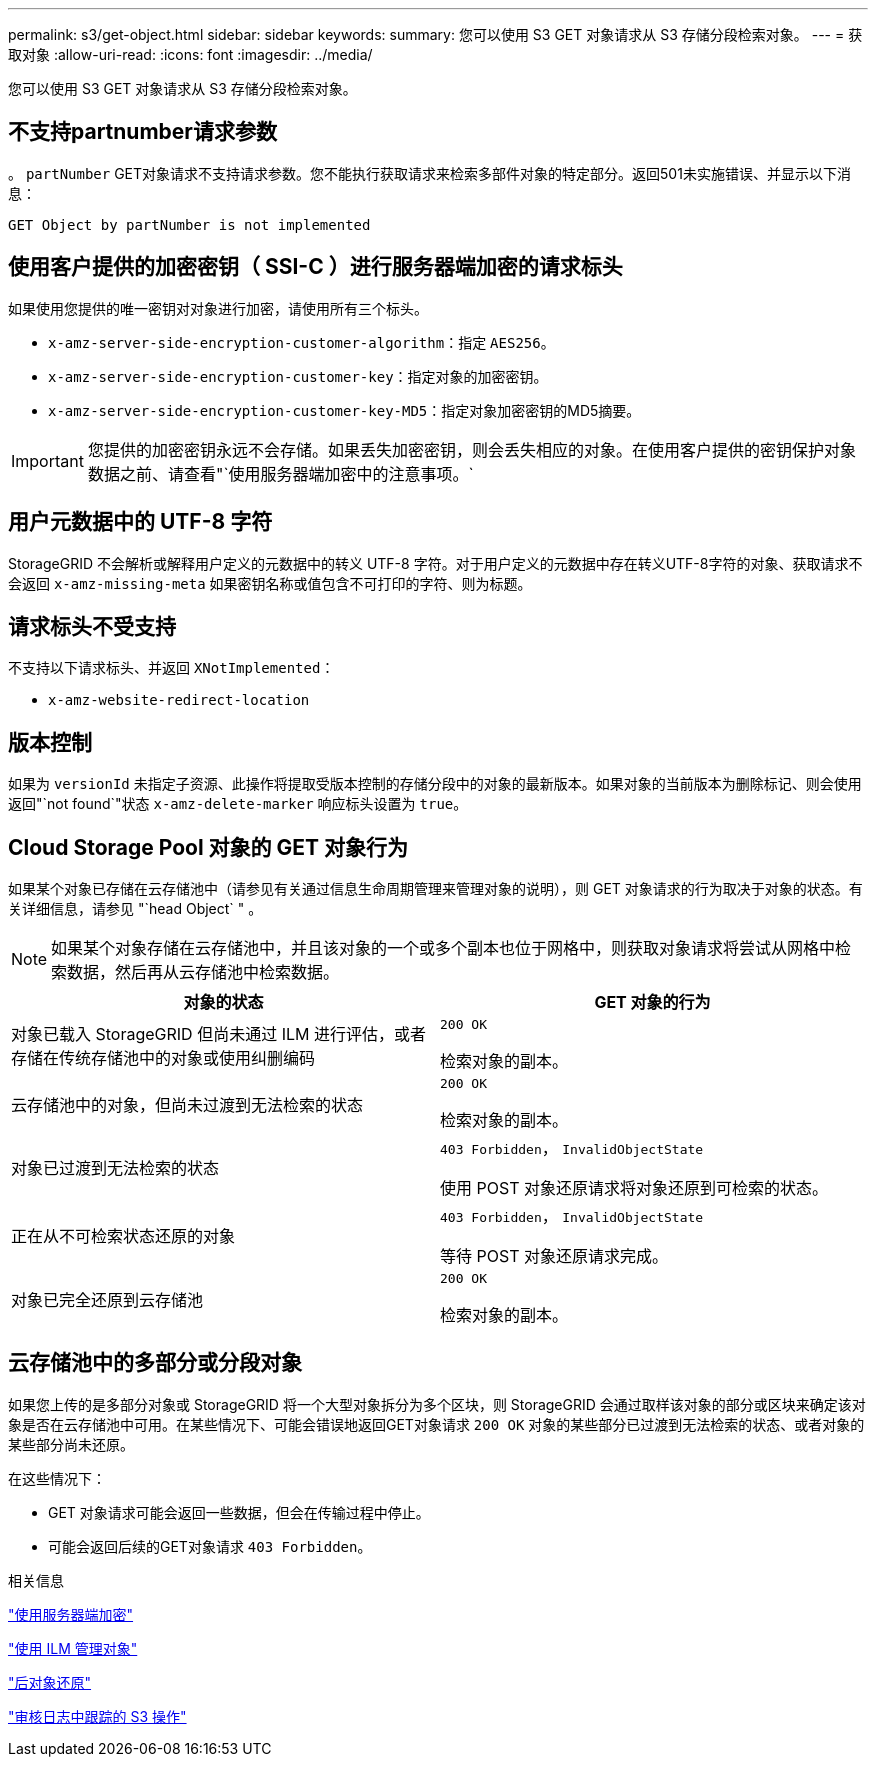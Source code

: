 ---
permalink: s3/get-object.html 
sidebar: sidebar 
keywords:  
summary: 您可以使用 S3 GET 对象请求从 S3 存储分段检索对象。 
---
= 获取对象
:allow-uri-read: 
:icons: font
:imagesdir: ../media/


[role="lead"]
您可以使用 S3 GET 对象请求从 S3 存储分段检索对象。



== 不支持partnumber请求参数

。 `partNumber` GET对象请求不支持请求参数。您不能执行获取请求来检索多部件对象的特定部分。返回501未实施错误、并显示以下消息：

[listing]
----
GET Object by partNumber is not implemented
----


== 使用客户提供的加密密钥（ SSI-C ）进行服务器端加密的请求标头

如果使用您提供的唯一密钥对对象进行加密，请使用所有三个标头。

* `x-amz-server-side-encryption-customer-algorithm`：指定 `AES256`。
* `x-amz-server-side-encryption-customer-key`：指定对象的加密密钥。
* `x-amz-server-side-encryption-customer-key-MD5`：指定对象加密密钥的MD5摘要。



IMPORTANT: 您提供的加密密钥永远不会存储。如果丢失加密密钥，则会丢失相应的对象。在使用客户提供的密钥保护对象数据之前、请查看"`使用服务器端加密中的注意事项。`



== 用户元数据中的 UTF-8 字符

StorageGRID 不会解析或解释用户定义的元数据中的转义 UTF-8 字符。对于用户定义的元数据中存在转义UTF-8字符的对象、获取请求不会返回 `x-amz-missing-meta` 如果密钥名称或值包含不可打印的字符、则为标题。



== 请求标头不受支持

不支持以下请求标头、并返回 `XNotImplemented`：

* `x-amz-website-redirect-location`




== 版本控制

如果为 `versionId` 未指定子资源、此操作将提取受版本控制的存储分段中的对象的最新版本。如果对象的当前版本为删除标记、则会使用返回"`not found`"状态 `x-amz-delete-marker` 响应标头设置为 `true`。



== Cloud Storage Pool 对象的 GET 对象行为

如果某个对象已存储在云存储池中（请参见有关通过信息生命周期管理来管理对象的说明），则 GET 对象请求的行为取决于对象的状态。有关详细信息，请参见 "`head Object` " 。


NOTE: 如果某个对象存储在云存储池中，并且该对象的一个或多个副本也位于网格中，则获取对象请求将尝试从网格中检索数据，然后再从云存储池中检索数据。

|===
| 对象的状态 | GET 对象的行为 


 a| 
对象已载入 StorageGRID 但尚未通过 ILM 进行评估，或者存储在传统存储池中的对象或使用纠删编码
 a| 
`200 OK`

检索对象的副本。



 a| 
云存储池中的对象，但尚未过渡到无法检索的状态
 a| 
`200 OK`

检索对象的副本。



 a| 
对象已过渡到无法检索的状态
 a| 
`403 Forbidden`， `InvalidObjectState`

使用 POST 对象还原请求将对象还原到可检索的状态。



 a| 
正在从不可检索状态还原的对象
 a| 
`403 Forbidden`， `InvalidObjectState`

等待 POST 对象还原请求完成。



 a| 
对象已完全还原到云存储池
 a| 
`200 OK`

检索对象的副本。

|===


== 云存储池中的多部分或分段对象

如果您上传的是多部分对象或 StorageGRID 将一个大型对象拆分为多个区块，则 StorageGRID 会通过取样该对象的部分或区块来确定该对象是否在云存储池中可用。在某些情况下、可能会错误地返回GET对象请求 `200 OK` 对象的某些部分已过渡到无法检索的状态、或者对象的某些部分尚未还原。

在这些情况下：

* GET 对象请求可能会返回一些数据，但会在传输过程中停止。
* 可能会返回后续的GET对象请求 `403 Forbidden`。


.相关信息
link:using-server-side-encryption.html["使用服务器端加密"]

link:../ilm/index.html["使用 ILM 管理对象"]

link:post-object-restore.html["后对象还原"]

link:s3-operations-tracked-in-audit-logs.html["审核日志中跟踪的 S3 操作"]
